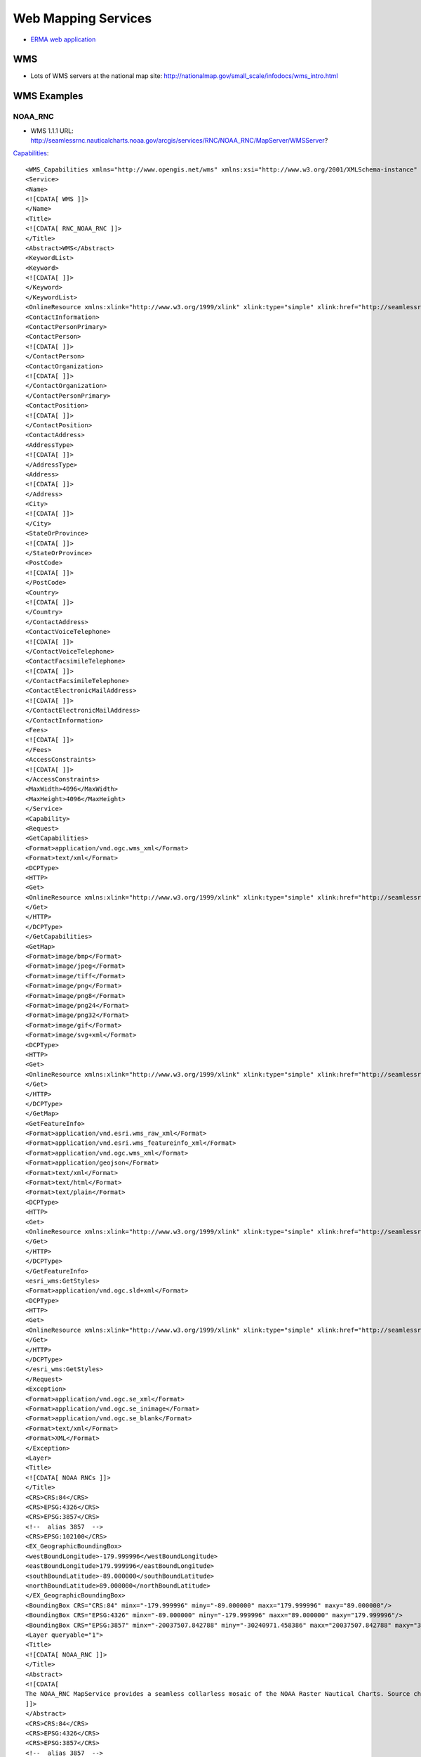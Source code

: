 ====================
Web Mapping Services
====================

* `ERMA web application <https://erma.noaa.gov/atlantic/erma.html#/x=-76.85270&y=37.93959&z=13&layers=27+11355>`_


WMS
===

* Lots of WMS servers at the national map site: http://nationalmap.gov/small_scale/infodocs/wms_intro.html




WMS Examples
============

NOAA_RNC
--------

* WMS 1.1.1 URL: http://seamlessrnc.nauticalcharts.noaa.gov/arcgis/services/RNC/NOAA_RNC/MapServer/WMSServer?

`Capabilities <http://seamlessrnc.nauticalcharts.noaa.gov/arcgis/services/RNC/NOAA_RNC/MapServer/WMSServer?SERVICE=WMS&REQUEST=GetCapabilities&VERSION=1.3.0>`_::

    <WMS_Capabilities xmlns="http://www.opengis.net/wms" xmlns:xsi="http://www.w3.org/2001/XMLSchema-instance" xmlns:esri_wms="http://www.esri.com/wms" version="1.3.0" xsi:schemaLocation="http://www.opengis.net/wms http://schemas.opengis.net/wms/1.3.0/capabilities_1_3_0.xsd http://www.esri.com/wms http://seamlessrnc.nauticalcharts.noaa.gov/arcgis/services/RNC/NOAA_RNC/MapServer/WmsServer?version=1.3.0%26service=WMS%26request=GetSchemaExtension">
    <Service>
    <Name>
    <![CDATA[ WMS ]]>
    </Name>
    <Title>
    <![CDATA[ RNC_NOAA_RNC ]]>
    </Title>
    <Abstract>WMS</Abstract>
    <KeywordList>
    <Keyword>
    <![CDATA[ ]]>
    </Keyword>
    </KeywordList>
    <OnlineResource xmlns:xlink="http://www.w3.org/1999/xlink" xlink:type="simple" xlink:href="http://seamlessrnc.nauticalcharts.noaa.gov/arcgis/services/RNC/NOAA_RNC/MapServer/WmsServer?"/>
    <ContactInformation>
    <ContactPersonPrimary>
    <ContactPerson>
    <![CDATA[ ]]>
    </ContactPerson>
    <ContactOrganization>
    <![CDATA[ ]]>
    </ContactOrganization>
    </ContactPersonPrimary>
    <ContactPosition>
    <![CDATA[ ]]>
    </ContactPosition>
    <ContactAddress>
    <AddressType>
    <![CDATA[ ]]>
    </AddressType>
    <Address>
    <![CDATA[ ]]>
    </Address>
    <City>
    <![CDATA[ ]]>
    </City>
    <StateOrProvince>
    <![CDATA[ ]]>
    </StateOrProvince>
    <PostCode>
    <![CDATA[ ]]>
    </PostCode>
    <Country>
    <![CDATA[ ]]>
    </Country>
    </ContactAddress>
    <ContactVoiceTelephone>
    <![CDATA[ ]]>
    </ContactVoiceTelephone>
    <ContactFacsimileTelephone>
    <![CDATA[ ]]>
    </ContactFacsimileTelephone>
    <ContactElectronicMailAddress>
    <![CDATA[ ]]>
    </ContactElectronicMailAddress>
    </ContactInformation>
    <Fees>
    <![CDATA[ ]]>
    </Fees>
    <AccessConstraints>
    <![CDATA[ ]]>
    </AccessConstraints>
    <MaxWidth>4096</MaxWidth>
    <MaxHeight>4096</MaxHeight>
    </Service>
    <Capability>
    <Request>
    <GetCapabilities>
    <Format>application/vnd.ogc.wms_xml</Format>
    <Format>text/xml</Format>
    <DCPType>
    <HTTP>
    <Get>
    <OnlineResource xmlns:xlink="http://www.w3.org/1999/xlink" xlink:type="simple" xlink:href="http://seamlessrnc.nauticalcharts.noaa.gov/arcgis/services/RNC/NOAA_RNC/MapServer/WmsServer?"/>
    </Get>
    </HTTP>
    </DCPType>
    </GetCapabilities>
    <GetMap>
    <Format>image/bmp</Format>
    <Format>image/jpeg</Format>
    <Format>image/tiff</Format>
    <Format>image/png</Format>
    <Format>image/png8</Format>
    <Format>image/png24</Format>
    <Format>image/png32</Format>
    <Format>image/gif</Format>
    <Format>image/svg+xml</Format>
    <DCPType>
    <HTTP>
    <Get>
    <OnlineResource xmlns:xlink="http://www.w3.org/1999/xlink" xlink:type="simple" xlink:href="http://seamlessrnc.nauticalcharts.noaa.gov/arcgis/services/RNC/NOAA_RNC/MapServer/WmsServer?"/>
    </Get>
    </HTTP>
    </DCPType>
    </GetMap>
    <GetFeatureInfo>
    <Format>application/vnd.esri.wms_raw_xml</Format>
    <Format>application/vnd.esri.wms_featureinfo_xml</Format>
    <Format>application/vnd.ogc.wms_xml</Format>
    <Format>application/geojson</Format>
    <Format>text/xml</Format>
    <Format>text/html</Format>
    <Format>text/plain</Format>
    <DCPType>
    <HTTP>
    <Get>
    <OnlineResource xmlns:xlink="http://www.w3.org/1999/xlink" xlink:type="simple" xlink:href="http://seamlessrnc.nauticalcharts.noaa.gov/arcgis/services/RNC/NOAA_RNC/MapServer/WmsServer?"/>
    </Get>
    </HTTP>
    </DCPType>
    </GetFeatureInfo>
    <esri_wms:GetStyles>
    <Format>application/vnd.ogc.sld+xml</Format>
    <DCPType>
    <HTTP>
    <Get>
    <OnlineResource xmlns:xlink="http://www.w3.org/1999/xlink" xlink:type="simple" xlink:href="http://seamlessrnc.nauticalcharts.noaa.gov/arcgis/services/RNC/NOAA_RNC/MapServer/WmsServer?"/>
    </Get>
    </HTTP>
    </DCPType>
    </esri_wms:GetStyles>
    </Request>
    <Exception>
    <Format>application/vnd.ogc.se_xml</Format>
    <Format>application/vnd.ogc.se_inimage</Format>
    <Format>application/vnd.ogc.se_blank</Format>
    <Format>text/xml</Format>
    <Format>XML</Format>
    </Exception>
    <Layer>
    <Title>
    <![CDATA[ NOAA RNCs ]]>
    </Title>
    <CRS>CRS:84</CRS>
    <CRS>EPSG:4326</CRS>
    <CRS>EPSG:3857</CRS>
    <!--  alias 3857  -->
    <CRS>EPSG:102100</CRS>
    <EX_GeographicBoundingBox>
    <westBoundLongitude>-179.999996</westBoundLongitude>
    <eastBoundLongitude>179.999996</eastBoundLongitude>
    <southBoundLatitude>-89.000000</southBoundLatitude>
    <northBoundLatitude>89.000000</northBoundLatitude>
    </EX_GeographicBoundingBox>
    <BoundingBox CRS="CRS:84" minx="-179.999996" miny="-89.000000" maxx="179.999996" maxy="89.000000"/>
    <BoundingBox CRS="EPSG:4326" minx="-89.000000" miny="-179.999996" maxx="89.000000" maxy="179.999996"/>
    <BoundingBox CRS="EPSG:3857" minx="-20037507.842788" miny="-30240971.458386" maxx="20037507.842788" maxy="30240971.458386"/>
    <Layer queryable="1">
    <Title>
    <![CDATA[ NOAA_RNC ]]>
    </Title>
    <Abstract>
    <![CDATA[
    The NOAA_RNC MapService provides a seamless collarless mosaic of the NOAA Raster Nautical Charts. Source charts are updated before the 10th of every month. This map service is not to be used for navigation.
    ]]>
    </Abstract>
    <CRS>CRS:84</CRS>
    <CRS>EPSG:4326</CRS>
    <CRS>EPSG:3857</CRS>
    <!--  alias 3857  -->
    <CRS>EPSG:102100</CRS>
    <EX_GeographicBoundingBox>
    <westBoundLongitude>-179.999989</westBoundLongitude>
    <eastBoundLongitude>179.999989</eastBoundLongitude>
    <southBoundLatitude>-14.647070</southBoundLatitude>
    <northBoundLatitude>74.915788</northBoundLatitude>
    </EX_GeographicBoundingBox>
    <BoundingBox CRS="CRS:84" minx="-179.999989" miny="-14.647070" maxx="179.999989" maxy="74.915788"/>
    <BoundingBox CRS="EPSG:4326" minx="-14.647070" miny="-179.999989" maxx="74.915788" maxy="179.999989"/>
    <BoundingBox CRS="EPSG:3857" minx="-20037507.067200" miny="-1648559.538400" maxx="20037507.067200" maxy="12896121.959700"/>
    <Layer queryable="1">
    <Name>1</Name>
    <Title>
    <![CDATA[ NOAA Raster Charts ]]>
    </Title>
    <Abstract>
    <![CDATA[
    The NOAA_RNC MapService provides a seamless collarless mosaic of the NOAA Raster Nautical Charts. Source charts are updated once per month. This map service is not to be used for navigation.
    ]]>
    </Abstract>
    <CRS>CRS:84</CRS>
    <CRS>EPSG:4326</CRS>
    <CRS>EPSG:3857</CRS>
    <!--  alias 3857  -->
    <CRS>EPSG:102100</CRS>
    <EX_GeographicBoundingBox>
    <westBoundLongitude>-179.999996</westBoundLongitude>
    <eastBoundLongitude>179.999996</eastBoundLongitude>
    <southBoundLatitude>-89.000000</southBoundLatitude>
    <northBoundLatitude>89.000000</northBoundLatitude>
    </EX_GeographicBoundingBox>
    <BoundingBox CRS="CRS:84" minx="-179.999996" miny="-89.000000" maxx="179.999996" maxy="89.000000"/>
    <BoundingBox CRS="EPSG:4326" minx="-89.000000" miny="-179.999996" maxx="89.000000" maxy="179.999996"/>
    <BoundingBox CRS="EPSG:3857" minx="-20037507.842788" miny="-30240971.458386" maxx="20037507.842788" maxy="30240971.458386"/>
    <Style>
    <Name>default</Name>
    <Title>1</Title>
    <LegendURL width="100" height="48">
    <Format>image/png</Format>
    <OnlineResource xmlns:xlink="http://www.w3.org/1999/xlink" xlink:href="http://seamlessrnc.nauticalcharts.noaa.gov/arcgis/services/RNC/NOAA_RNC/MapServer/WmsServer?request=GetLegendGraphic%26version=1.3.0%26format=image/png%26layer=1" xlink:type="simple"/>
    </LegendURL>
    </Style>
    </Layer>
    <Layer queryable="1">
    <Name>2</Name>
    <Title>
    <![CDATA[ NOAA Raster Chart Footprints ]]>
    </Title>
    <Abstract>
    <![CDATA[
    The NOAA_RNC MapService provides a seamless collarless mosaic of the NOAA Raster Nautical Charts. Source charts are updated once per month. This map service is not to be used for navigation.
    ]]>
    </Abstract>
    <CRS>CRS:84</CRS>
    <CRS>EPSG:4326</CRS>
    <CRS>EPSG:3857</CRS>
    <!--  alias 3857  -->
    <CRS>EPSG:102100</CRS>
    <EX_GeographicBoundingBox>
    <westBoundLongitude>-179.999989</westBoundLongitude>
    <eastBoundLongitude>179.999989</eastBoundLongitude>
    <southBoundLatitude>-14.647070</southBoundLatitude>
    <northBoundLatitude>74.915788</northBoundLatitude>
    </EX_GeographicBoundingBox>
    <BoundingBox CRS="CRS:84" minx="-179.999989" miny="-14.647070" maxx="179.999989" maxy="74.915788"/>
    <BoundingBox CRS="EPSG:4326" minx="-14.647070" miny="-179.999989" maxx="74.915788" maxy="179.999989"/>
    <BoundingBox CRS="EPSG:3857" minx="-20037507.067200" miny="-1648559.538400" maxx="20037507.067200" maxy="12896121.959700"/>
    <Style>
    <Name>default</Name>
    <Title>2</Title>
    <LegendURL width="64" height="80">
    <Format>image/png</Format>
    <OnlineResource xmlns:xlink="http://www.w3.org/1999/xlink" xlink:href="http://seamlessrnc.nauticalcharts.noaa.gov/arcgis/services/RNC/NOAA_RNC/MapServer/WmsServer?request=GetLegendGraphic%26version=1.3.0%26format=image/png%26layer=2" xlink:type="simple"/>
    </LegendURL>
    </Style>
    </Layer>
    <Layer queryable="1">
    <Name>3</Name>
    <Title>
    <![CDATA[ NOAA RNC Boundary ]]>
    </Title>
    <Abstract>
    <![CDATA[
    The NOAA_RNC MapService provides a seamless collarless mosaic of the NOAA Raster Nautical Charts. Source charts are updated once per month. This map service is not to be used for navigation.
    ]]>
    </Abstract>
    <CRS>CRS:84</CRS>
    <CRS>EPSG:4326</CRS>
    <CRS>EPSG:3857</CRS>
    <!--  alias 3857  -->
    <CRS>EPSG:102100</CRS>
    <EX_GeographicBoundingBox>
    <westBoundLongitude>-179.999989</westBoundLongitude>
    <eastBoundLongitude>179.999989</eastBoundLongitude>
    <southBoundLatitude>-14.647070</southBoundLatitude>
    <northBoundLatitude>74.915788</northBoundLatitude>
    </EX_GeographicBoundingBox>
    <BoundingBox CRS="CRS:84" minx="-179.999989" miny="-14.647070" maxx="179.999989" maxy="74.915788"/>
    <BoundingBox CRS="EPSG:4326" minx="-14.647070" miny="-179.999989" maxx="74.915788" maxy="179.999989"/>
    <BoundingBox CRS="EPSG:3857" minx="-20037507.067200" miny="-1648559.538400" maxx="20037507.067200" maxy="12896121.959700"/>
    <Style>
    <Name>default</Name>
    <Title>3</Title>
    <LegendURL width="16" height="16">
    <Format>image/png</Format>
    <OnlineResource xmlns:xlink="http://www.w3.org/1999/xlink" xlink:href="http://seamlessrnc.nauticalcharts.noaa.gov/arcgis/services/RNC/NOAA_RNC/MapServer/WmsServer?request=GetLegendGraphic%26version=1.3.0%26format=image/png%26layer=3" xlink:type="simple"/>
    </LegendURL>
    </Style>
    </Layer>
    </Layer>
    </Layer>
    </Capability>
    </WMS_Capabilities>

Maritime Chart Server
---------------------

`Sample chart <http://gis.charttools.noaa.gov/arcgis/rest/services/MCS/ENCOnline/MapServer/exts/Maritime%20Chart%20Server/WMSServer?BBOX=-8556942.2885109,4566851.4970803,-8551142.6289909,4570907.4368929&BUFFER=0&FORMAT=image%2Fpng&HEIGHT=849&LAYERS=0%2C1%2C2%2C3%2C4%2C5%2C6%2C7&REQUEST=GetMap&SERVICE=WMS&SRS=EPSG%3A102113&STYLES=&TRANSPARENT=true&VERSION=1.1.1&WIDTH=1214&etag=0>`_

NOTE: Requires upper case URL params

* WMS 1.3.0 URL: http://gis.charttools.noaa.gov/arcgis/rest/services/MCS/ENCOnline/MapServer/exts/Maritime%20Chart%20Server/WMSServer?

`Capabilities <http://gis.charttools.noaa.gov/arcgis/rest/services/MCS/ENCOnline/MapServer/exts/Maritime%20Chart%20Server/WMSServer?SERVICE=WMS&REQUEST=GetCapabilities&VERSION=1.3.0>`_::

    <WMS_Capabilities xmlns="http://www.opengis.net/wms" xmlns:xsi="http://www.w3.org/2001/XMLSchema-instance" xmlns:esri_wms="http://www.esri.com/wms" version="1.3.0" xsi:schemaLocation="http://www.opengis.net/wms http://schemas.opengis.net/wms/1.3.0/capabilities_1_3_0.xsd http://www.esri.com/wms">
    <Service>
    <Name>
    <![CDATA[ WMS ]]>
    </Name>
    <Title>
    <![CDATA[ S57 ]]>
    </Title>
    <Abstract>WMS</Abstract>
    <KeywordList>
    <Keyword>
    <![CDATA[ S57 ]]>
    </Keyword>
    </KeywordList>
    <OnlineResource xmlns:xlink="http://www.w3.org/1999/xlink" xlink:type="simple" xlink:href="http://gis.charttools.noaa.gov/arcgis/rest/services/MCS/ENCOnline/MapServer/exts/Maritime%20Chart%20Server/WMSServer"/>
    <ContactInformation>
    <ContactPersonPrimary>
    <ContactPerson>
    <![CDATA[ ]]>
    </ContactPerson>
    <ContactOrganization>
    <![CDATA[ ]]>
    </ContactOrganization>
    </ContactPersonPrimary>
    <ContactPosition>
    <![CDATA[ ]]>
    </ContactPosition>
    <ContactAddress>
    <AddressType>
    <![CDATA[ ]]>
    </AddressType>
    <Address>
    <![CDATA[ ]]>
    </Address>
    <City>
    <![CDATA[ ]]>
    </City>
    <StateOrProvince>
    <![CDATA[ ]]>
    </StateOrProvince>
    <PostCode>
    <![CDATA[ ]]>
    </PostCode>
    <Country>
    <![CDATA[ ]]>
    </Country>
    </ContactAddress>
    <ContactVoiceTelephone>
    <![CDATA[ ]]>
    </ContactVoiceTelephone>
    <ContactFacsimileTelephone>
    <![CDATA[ ]]>
    </ContactFacsimileTelephone>
    <ContactElectronicMailAddress>
    <![CDATA[ ]]>
    </ContactElectronicMailAddress>
    </ContactInformation>
    <Fees>
    <![CDATA[ ]]>
    </Fees>
    <AccessConstraints>
    <![CDATA[ ]]>
    </AccessConstraints>
    <MaxWidth>2048</MaxWidth>
    <MaxHeight>2048</MaxHeight>
    </Service>
    <Capability>
    <Request>
    <GetCapabilities>
    <Format>application/vnd.ogc.wms_xml</Format>
    <Format>text/xml</Format>
    <DCPType>
    <HTTP>
    <Get>
    <OnlineResource xmlns:xlink="http://www.w3.org/1999/xlink" xlink:type="simple" xlink:href="http://gis.charttools.noaa.gov/arcgis/rest/services/MCS/ENCOnline/MapServer/exts/Maritime%20Chart%20Server/WMSServer"/>
    </Get>
    </HTTP>
    </DCPType>
    </GetCapabilities>
    <GetMap>
    <Format>image/png</Format>
    <Format>image/png8</Format>
    <DCPType>
    <HTTP>
    <Get>
    <OnlineResource xmlns:xlink="http://www.w3.org/1999/xlink" xlink:type="simple" xlink:href="http://gis.charttools.noaa.gov/arcgis/rest/services/MCS/ENCOnline/MapServer/exts/Maritime%20Chart%20Server/WMSServer"/>
    </Get>
    </HTTP>
    </DCPType>
    </GetMap>
    <GetFeatureInfo>
    <Format>text/html</Format>
    <DCPType>
    <HTTP>
    <Get>
    <OnlineResource xmlns:xlink="http://www.w3.org/1999/xlink" xlink:type="simple" xlink:href="http://gis.charttools.noaa.gov/arcgis/rest/services/MCS/ENCOnline/MapServer/exts/Maritime%20Chart%20Server/WMSServer"/>
    </Get>
    </HTTP>
    </DCPType>
    </GetFeatureInfo>
    <esri_wms:GetStyles>
    <Format>application/vnd.ogc.sld+xml</Format>
    <DCPType>
    <HTTP>
    <Get>
    <OnlineResource xmlns:xlink="http://www.w3.org/1999/xlink" xlink:type="simple" xlink:href="http://gis.charttools.noaa.gov/arcgis/rest/services/MCS/ENCOnline/MapServer/exts/Maritime%20Chart%20Server/WMSServer"/>
    </Get>
    </HTTP>
    </DCPType>
    </esri_wms:GetStyles>
    </Request>
    <Exception>
    <Format>application/vnd.ogc.se_xml</Format>
    <Format>application/vnd.ogc.se_inimage</Format>
    <Format>application/vnd.ogc.se_blank</Format>
    <Format>text/xml</Format>
    <Format>XML</Format>
    </Exception>
    <Layer>
    <Title>
    <![CDATA[ Layers ]]>
    </Title>
    <CRS>EPSG:102100</CRS>
    <EX_GeographicBoundingBox>
    <westBoundLongitude>-180.000000</westBoundLongitude>
    <eastBoundLongitude>180.000000</eastBoundLongitude>
    <southBoundLatitude>-64.850000</southBoundLatitude>
    <northBoundLatitude>74.000000</northBoundLatitude>
    </EX_GeographicBoundingBox>
    <BoundingBox CRS="CRS:102100" minx="-20037508.342789" miny="-9568971.310870" maxx="20037508.342789" maxy="12515545.212468"/>
    <Layer queryable="1">
    <Name>7</Name>
    <Abstract>
    <![CDATA[ S57 Data ]]>
    </Abstract>
    <Title>
    <![CDATA[ Services and small craft facilities ]]>
    </Title>
    <CRS>EPSG:102100</CRS>
    <EX_GeographicBoundingBox>
    <westBoundLongitude>-180.000000</westBoundLongitude>
    <eastBoundLongitude>180.000000</eastBoundLongitude>
    <southBoundLatitude>-64.850000</southBoundLatitude>
    <northBoundLatitude>74.000000</northBoundLatitude>
    </EX_GeographicBoundingBox>
    <BoundingBox CRS="CRS:102100" minx="-20037508.342789" miny="-9568971.310870" maxx="20037508.342789" maxy="12515545.212468"/>
    </Layer>
    <Layer queryable="1">
    <Name>6</Name>
    <Abstract>
    <![CDATA[ S57 Data ]]>
    </Abstract>
    <Title>
    <![CDATA[ Buoys, beacons, lights, fog signals, radar ]]>
    </Title>
    <CRS>EPSG:102100</CRS>
    <EX_GeographicBoundingBox>
    <westBoundLongitude>-180.000000</westBoundLongitude>
    <eastBoundLongitude>180.000000</eastBoundLongitude>
    <southBoundLatitude>-64.850000</southBoundLatitude>
    <northBoundLatitude>74.000000</northBoundLatitude>
    </EX_GeographicBoundingBox>
    <BoundingBox CRS="CRS:102100" minx="-20037508.342789" miny="-9568971.310870" maxx="20037508.342789" maxy="12515545.212468"/>
    </Layer>
    <Layer queryable="1">
    <Name>5</Name>
    <Abstract>
    <![CDATA[ S57 Data ]]>
    </Abstract>
    <Title>
    <![CDATA[ Special areas ]]>
    </Title>
    <CRS>EPSG:102100</CRS>
    <EX_GeographicBoundingBox>
    <westBoundLongitude>-180.000000</westBoundLongitude>
    <eastBoundLongitude>180.000000</eastBoundLongitude>
    <southBoundLatitude>-64.850000</southBoundLatitude>
    <northBoundLatitude>74.000000</northBoundLatitude>
    </EX_GeographicBoundingBox>
    <BoundingBox CRS="CRS:102100" minx="-20037508.342789" miny="-9568971.310870" maxx="20037508.342789" maxy="12515545.212468"/>
    </Layer>
    <Layer queryable="1">
    <Name>4</Name>
    <Abstract>
    <![CDATA[ S57 Data ]]>
    </Abstract>
    <Title>
    <![CDATA[ Traffic routes ]]>
    </Title>
    <CRS>EPSG:102100</CRS>
    <EX_GeographicBoundingBox>
    <westBoundLongitude>-180.000000</westBoundLongitude>
    <eastBoundLongitude>180.000000</eastBoundLongitude>
    <southBoundLatitude>-64.850000</southBoundLatitude>
    <northBoundLatitude>74.000000</northBoundLatitude>
    </EX_GeographicBoundingBox>
    <BoundingBox CRS="CRS:102100" minx="-20037508.342789" miny="-9568971.310870" maxx="20037508.342789" maxy="12515545.212468"/>
    </Layer>
    <Layer queryable="1">
    <Name>3</Name>
    <Abstract>
    <![CDATA[ S57 Data ]]>
    </Abstract>
    <Title>
    <![CDATA[ Seabed, obstructions, pipelines ]]>
    </Title>
    <CRS>EPSG:102100</CRS>
    <EX_GeographicBoundingBox>
    <westBoundLongitude>-180.000000</westBoundLongitude>
    <eastBoundLongitude>180.000000</eastBoundLongitude>
    <southBoundLatitude>-64.850000</southBoundLatitude>
    <northBoundLatitude>74.000000</northBoundLatitude>
    </EX_GeographicBoundingBox>
    <BoundingBox CRS="CRS:102100" minx="-20037508.342789" miny="-9568971.310870" maxx="20037508.342789" maxy="12515545.212468"/>
    </Layer>
    <Layer queryable="1">
    <Name>2</Name>
    <Abstract>
    <![CDATA[ S57 Data ]]>
    </Abstract>
    <Title>
    <![CDATA[ Depths, currents, etc ]]>
    </Title>
    <CRS>EPSG:102100</CRS>
    <EX_GeographicBoundingBox>
    <westBoundLongitude>-180.000000</westBoundLongitude>
    <eastBoundLongitude>180.000000</eastBoundLongitude>
    <southBoundLatitude>-64.850000</southBoundLatitude>
    <northBoundLatitude>74.000000</northBoundLatitude>
    </EX_GeographicBoundingBox>
    <BoundingBox CRS="CRS:102100" minx="-20037508.342789" miny="-9568971.310870" maxx="20037508.342789" maxy="12515545.212468"/>
    </Layer>
    <Layer queryable="1">
    <Name>1</Name>
    <Abstract>
    <![CDATA[ S57 Data ]]>
    </Abstract>
    <Title>
    <![CDATA[ Natural and man-made features, port features ]]>
    </Title>
    <CRS>EPSG:102100</CRS>
    <EX_GeographicBoundingBox>
    <westBoundLongitude>-180.000000</westBoundLongitude>
    <eastBoundLongitude>180.000000</eastBoundLongitude>
    <southBoundLatitude>-64.850000</southBoundLatitude>
    <northBoundLatitude>74.000000</northBoundLatitude>
    </EX_GeographicBoundingBox>
    <BoundingBox CRS="CRS:102100" minx="-20037508.342789" miny="-9568971.310870" maxx="20037508.342789" maxy="12515545.212468"/>
    </Layer>
    <Layer queryable="1">
    <Name>0</Name>
    <Abstract>
    <![CDATA[ S57 Data ]]>
    </Abstract>
    <Title>
    <![CDATA[ Information about the chart display ]]>
    </Title>
    <CRS>EPSG:102100</CRS>
    <EX_GeographicBoundingBox>
    <westBoundLongitude>-180.000000</westBoundLongitude>
    <eastBoundLongitude>180.000000</eastBoundLongitude>
    <southBoundLatitude>-64.850000</southBoundLatitude>
    <northBoundLatitude>74.000000</northBoundLatitude>
    </EX_GeographicBoundingBox>
    <BoundingBox CRS="CRS:102100" minx="-20037508.342789" miny="-9568971.310870" maxx="20037508.342789" maxy="12515545.212468"/>
    </Layer>
    </Layer>
    </Capability>
    </WMS_Capabilities>


Inland Charts
-------------

`Sample chart <http://maps8.arcgisonline.com/arcgis/rest/services/USACE_InlandENC/MapServer/exts/Maritime%20Chart%20Service/WMSServer?BBOX=-9151321.3960644,4688981.1460582,-9128122.757984,4705204.9053088&BUFFER=0&FORMAT=image%2Fpng&HEIGHT=849&LAYERS=0%2C1%2C2%2C3%2C4%2C5%2C6%2C7&REQUEST=GetMap&SERVICE=WMS&SRS=EPSG%3A102113&STYLES=&TRANSPARENT=true&VERSION=1.1.1&WIDTH=1214&etag=0>`_

NOTE: Requires upper case URL params

* WMS 1.3.0 URL: http://maps8.arcgisonline.com/arcgis/rest/services/USACE_InlandENC/MapServer/exts/Maritime%20Chart%20Service/WMSServer?

`Capabilities <http://maps8.arcgisonline.com/arcgis/rest/services/USACE_InlandENC/MapServer/exts/Maritime%20Chart%20Service/WMSServer?SERVICE=WMS&REQUEST=GetCapabilities&VERSION=1.3.0>`_::

    <WMS_Capabilities xmlns="http://www.opengis.net/wms" xmlns:xsi="http://www.w3.org/2001/XMLSchema-instance" xmlns:esri_wms="http://www.esri.com/wms" version="1.3.0" xsi:schemaLocation="http://www.opengis.net/wms http://schemas.opengis.net/wms/1.3.0/capabilities_1_3_0.xsd http://www.esri.com/wms">
    <Service>
    <Name>
    <![CDATA[ WMS ]]>
    </Name>
    <Title>
    <![CDATA[ S57 ]]>
    </Title>
    <Abstract>WMS</Abstract>
    <KeywordList>
    <Keyword>
    <![CDATA[ S57 ]]>
    </Keyword>
    </KeywordList>
    <OnlineResource xmlns:xlink="http://www.w3.org/1999/xlink" xlink:type="simple" xlink:href="http://maps8.arcgisonline.com/arcgis/rest/services/USACE_InlandENC/MapServer/exts/Maritime%20Chart%20Service/WMSServer"/>
    <ContactInformation>
    <ContactPersonPrimary>
    <ContactPerson>
    <![CDATA[ ]]>
    </ContactPerson>
    <ContactOrganization>
    <![CDATA[ ]]>
    </ContactOrganization>
    </ContactPersonPrimary>
    <ContactPosition>
    <![CDATA[ ]]>
    </ContactPosition>
    <ContactAddress>
    <AddressType>
    <![CDATA[ ]]>
    </AddressType>
    <Address>
    <![CDATA[ ]]>
    </Address>
    <City>
    <![CDATA[ ]]>
    </City>
    <StateOrProvince>
    <![CDATA[ ]]>
    </StateOrProvince>
    <PostCode>
    <![CDATA[ ]]>
    </PostCode>
    <Country>
    <![CDATA[ ]]>
    </Country>
    </ContactAddress>
    <ContactVoiceTelephone>
    <![CDATA[ ]]>
    </ContactVoiceTelephone>
    <ContactFacsimileTelephone>
    <![CDATA[ ]]>
    </ContactFacsimileTelephone>
    <ContactElectronicMailAddress>
    <![CDATA[ ]]>
    </ContactElectronicMailAddress>
    </ContactInformation>
    <Fees>
    <![CDATA[ ]]>
    </Fees>
    <AccessConstraints>
    <![CDATA[ ]]>
    </AccessConstraints>
    <MaxWidth>2048</MaxWidth>
    <MaxHeight>2048</MaxHeight>
    </Service>
    <Capability>
    <Request>
    <GetCapabilities>
    <Format>application/vnd.ogc.wms_xml</Format>
    <Format>text/xml</Format>
    <DCPType>
    <HTTP>
    <Get>
    <OnlineResource xmlns:xlink="http://www.w3.org/1999/xlink" xlink:type="simple" xlink:href="http://maps8.arcgisonline.com/arcgis/rest/services/USACE_InlandENC/MapServer/exts/Maritime%20Chart%20Service/WMSServer"/>
    </Get>
    </HTTP>
    </DCPType>
    </GetCapabilities>
    <GetMap>
    <Format>image/png</Format>
    <Format>image/png8</Format>
    <DCPType>
    <HTTP>
    <Get>
    <OnlineResource xmlns:xlink="http://www.w3.org/1999/xlink" xlink:type="simple" xlink:href="http://maps8.arcgisonline.com/arcgis/rest/services/USACE_InlandENC/MapServer/exts/Maritime%20Chart%20Service/WMSServer"/>
    </Get>
    </HTTP>
    </DCPType>
    </GetMap>
    <GetFeatureInfo>
    <Format>text/html</Format>
    <DCPType>
    <HTTP>
    <Get>
    <OnlineResource xmlns:xlink="http://www.w3.org/1999/xlink" xlink:type="simple" xlink:href="http://maps8.arcgisonline.com/arcgis/rest/services/USACE_InlandENC/MapServer/exts/Maritime%20Chart%20Service/WMSServer"/>
    </Get>
    </HTTP>
    </DCPType>
    </GetFeatureInfo>
    <esri_wms:GetStyles>
    <Format>application/vnd.ogc.sld+xml</Format>
    <DCPType>
    <HTTP>
    <Get>
    <OnlineResource xmlns:xlink="http://www.w3.org/1999/xlink" xlink:type="simple" xlink:href="http://maps8.arcgisonline.com/arcgis/rest/services/USACE_InlandENC/MapServer/exts/Maritime%20Chart%20Service/WMSServer"/>
    </Get>
    </HTTP>
    </DCPType>
    </esri_wms:GetStyles>
    </Request>
    <Exception>
    <Format>application/vnd.ogc.se_xml</Format>
    <Format>application/vnd.ogc.se_inimage</Format>
    <Format>application/vnd.ogc.se_blank</Format>
    <Format>text/xml</Format>
    <Format>XML</Format>
    </Exception>
    <Layer>
    <Title>
    <![CDATA[ Layers ]]>
    </Title>
    <CRS>EPSG:102100</CRS>
    <EX_GeographicBoundingBox>
    <westBoundLongitude>-96.699746</westBoundLongitude>
    <eastBoundLongitude>-79.502292</eastBoundLongitude>
    <southBoundLatitude>28.877388</southBoundLatitude>
    <northBoundLatitude>45.142195</northBoundLatitude>
    </EX_GeographicBoundingBox>
    <BoundingBox CRS="CRS:102100" minx="-10764566.540219" miny="3360049.485969" maxx="-8850154.684602" maxy="5643935.025904"/>
    <Layer queryable="1">
    <Name>7</Name>
    <Abstract>
    <![CDATA[ S57 Data ]]>
    </Abstract>
    <Title>
    <![CDATA[ Services and small craft facilities ]]>
    </Title>
    <CRS>EPSG:102100</CRS>
    <EX_GeographicBoundingBox>
    <westBoundLongitude>-96.699746</westBoundLongitude>
    <eastBoundLongitude>-79.502292</eastBoundLongitude>
    <southBoundLatitude>28.877388</southBoundLatitude>
    <northBoundLatitude>45.142195</northBoundLatitude>
    </EX_GeographicBoundingBox>
    <BoundingBox CRS="CRS:102100" minx="-10764566.540219" miny="3360049.485969" maxx="-8850154.684602" maxy="5643935.025904"/>
    </Layer>
    <Layer queryable="1">
    <Name>6</Name>
    <Abstract>
    <![CDATA[ S57 Data ]]>
    </Abstract>
    <Title>
    <![CDATA[ Buoys, beacons, lights, fog signals, radar ]]>
    </Title>
    <CRS>EPSG:102100</CRS>
    <EX_GeographicBoundingBox>
    <westBoundLongitude>-96.699746</westBoundLongitude>
    <eastBoundLongitude>-79.502292</eastBoundLongitude>
    <southBoundLatitude>28.877388</southBoundLatitude>
    <northBoundLatitude>45.142195</northBoundLatitude>
    </EX_GeographicBoundingBox>
    <BoundingBox CRS="CRS:102100" minx="-10764566.540219" miny="3360049.485969" maxx="-8850154.684602" maxy="5643935.025904"/>
    </Layer>
    <Layer queryable="1">
    <Name>5</Name>
    <Abstract>
    <![CDATA[ S57 Data ]]>
    </Abstract>
    <Title>
    <![CDATA[ Special areas ]]>
    </Title>
    <CRS>EPSG:102100</CRS>
    <EX_GeographicBoundingBox>
    <westBoundLongitude>-96.699746</westBoundLongitude>
    <eastBoundLongitude>-79.502292</eastBoundLongitude>
    <southBoundLatitude>28.877388</southBoundLatitude>
    <northBoundLatitude>45.142195</northBoundLatitude>
    </EX_GeographicBoundingBox>
    <BoundingBox CRS="CRS:102100" minx="-10764566.540219" miny="3360049.485969" maxx="-8850154.684602" maxy="5643935.025904"/>
    </Layer>
    <Layer queryable="1">
    <Name>4</Name>
    <Abstract>
    <![CDATA[ S57 Data ]]>
    </Abstract>
    <Title>
    <![CDATA[ Traffic routes ]]>
    </Title>
    <CRS>EPSG:102100</CRS>
    <EX_GeographicBoundingBox>
    <westBoundLongitude>-96.699746</westBoundLongitude>
    <eastBoundLongitude>-79.502292</eastBoundLongitude>
    <southBoundLatitude>28.877388</southBoundLatitude>
    <northBoundLatitude>45.142195</northBoundLatitude>
    </EX_GeographicBoundingBox>
    <BoundingBox CRS="CRS:102100" minx="-10764566.540219" miny="3360049.485969" maxx="-8850154.684602" maxy="5643935.025904"/>
    </Layer>
    <Layer queryable="1">
    <Name>3</Name>
    <Abstract>
    <![CDATA[ S57 Data ]]>
    </Abstract>
    <Title>
    <![CDATA[ Seabed, obstructions, pipelines ]]>
    </Title>
    <CRS>EPSG:102100</CRS>
    <EX_GeographicBoundingBox>
    <westBoundLongitude>-96.699746</westBoundLongitude>
    <eastBoundLongitude>-79.502292</eastBoundLongitude>
    <southBoundLatitude>28.877388</southBoundLatitude>
    <northBoundLatitude>45.142195</northBoundLatitude>
    </EX_GeographicBoundingBox>
    <BoundingBox CRS="CRS:102100" minx="-10764566.540219" miny="3360049.485969" maxx="-8850154.684602" maxy="5643935.025904"/>
    </Layer>
    <Layer queryable="1">
    <Name>2</Name>
    <Abstract>
    <![CDATA[ S57 Data ]]>
    </Abstract>
    <Title>
    <![CDATA[ Depths, currents, etc ]]>
    </Title>
    <CRS>EPSG:102100</CRS>
    <EX_GeographicBoundingBox>
    <westBoundLongitude>-96.699746</westBoundLongitude>
    <eastBoundLongitude>-79.502292</eastBoundLongitude>
    <southBoundLatitude>28.877388</southBoundLatitude>
    <northBoundLatitude>45.142195</northBoundLatitude>
    </EX_GeographicBoundingBox>
    <BoundingBox CRS="CRS:102100" minx="-10764566.540219" miny="3360049.485969" maxx="-8850154.684602" maxy="5643935.025904"/>
    </Layer>
    <Layer queryable="1">
    <Name>1</Name>
    <Abstract>
    <![CDATA[ S57 Data ]]>
    </Abstract>
    <Title>
    <![CDATA[ Natural and man-made features, port features ]]>
    </Title>
    <CRS>EPSG:102100</CRS>
    <EX_GeographicBoundingBox>
    <westBoundLongitude>-96.699746</westBoundLongitude>
    <eastBoundLongitude>-79.502292</eastBoundLongitude>
    <southBoundLatitude>28.877388</southBoundLatitude>
    <northBoundLatitude>45.142195</northBoundLatitude>
    </EX_GeographicBoundingBox>
    <BoundingBox CRS="CRS:102100" minx="-10764566.540219" miny="3360049.485969" maxx="-8850154.684602" maxy="5643935.025904"/>
    </Layer>
    <Layer queryable="1">
    <Name>0</Name>
    <Abstract>
    <![CDATA[ S57 Data ]]>
    </Abstract>
    <Title>
    <![CDATA[ Information about the chart display ]]>
    </Title>
    <CRS>EPSG:102100</CRS>
    <EX_GeographicBoundingBox>
    <westBoundLongitude>-96.699746</westBoundLongitude>
    <eastBoundLongitude>-79.502292</eastBoundLongitude>
    <southBoundLatitude>28.877388</southBoundLatitude>
    <northBoundLatitude>45.142195</northBoundLatitude>
    </EX_GeographicBoundingBox>
    <BoundingBox CRS="CRS:102100" minx="-10764566.540219" miny="3360049.485969" maxx="-8850154.684602" maxy="5643935.025904"/>
    </Layer>
    </Layer>
    </Capability>
    </WMS_Capabilities>


ows.terrestris.de
-----------------

* WMS 1.3.0 URL: http://ows.terrestris.de/osm/service?

`Capabilities <http://ows.terrestris.de/osm/service?SERVICE=WMS&REQUEST=GetCapabilities&VERSION=1.3.0>`_::

    <WMS_Capabilities xmlns="http://www.opengis.net/wms" xmlns:sld="http://www.opengis.net/sld" xmlns:xlink="http://www.w3.org/1999/xlink" xmlns:xsi="http://www.w3.org/2001/XMLSchema-instance" version="1.3.0" xsi:schemaLocation="http://www.opengis.net/wms http://schemas.opengis.net/wms/1.3.0/capabilities_1_3_0.xsd">
    <Service>
    <Name>WMS</Name>
    <Title>OpenStreetMap WMS Deutschland</Title>
    <Abstract>
    OpenStreetMap WMS für Deutschland, bereitgestellt durch terrestris GmbH und Co. KG. Beschleunigt mit MapProxy (http://mapproxy.org/)
    </Abstract>
    <OnlineResource xmlns:xlink="http://www.w3.org/1999/xlink" xlink:href="http://www.terrestris.de"/>
    <ContactInformation>
    <ContactPersonPrimary>
    <ContactPerson>Johannes Weskamm</ContactPerson>
    <ContactOrganization>terrestris GmbH und Co. KG</ContactOrganization>
    </ContactPersonPrimary>
    <ContactPosition>Technical Director</ContactPosition>
    <ContactAddress>
    <AddressType>postal</AddressType>
    <Address>Pützchens Chaussee 56</Address>
    <City>Bonn</City>
    <StateOrProvince/>
    <PostCode>53227</PostCode>
    <Country>Germany</Country>
    </ContactAddress>
    <ContactVoiceTelephone>+49(0)228 962 899 51</ContactVoiceTelephone>
    <ContactFacsimileTelephone>+49(0)228 962 899 57</ContactFacsimileTelephone>
    <ContactElectronicMailAddress>info@terrestris.de</ContactElectronicMailAddress>
    </ContactInformation>
    <Fees>None</Fees>
    <AccessConstraints>
    (c) OpenStreetMap contributors (http://www.openstreetmap.org/copyright) (c) OpenStreetMap Data (http://openstreetmapdata.com) (c) Natural Earth Data (http://www.naturalearthdata.com)
    </AccessConstraints>
    </Service>
    <Capability>
    <Request>
    <GetCapabilities>
    <Format>text/xml</Format>
    <DCPType>
    <HTTP>
    <Get>
    <OnlineResource xlink:href="http://ows.terrestris.de/osm/service?"/>
    </Get>
    </HTTP>
    </DCPType>
    </GetCapabilities>
    <GetMap>
    <Format>image/gif</Format>
    <Format>image/png</Format>
    <Format>image/jpeg</Format>
    <DCPType>
    <HTTP>
    <Get>
    <OnlineResource xlink:href="http://ows.terrestris.de/osm/service?"/>
    </Get>
    </HTTP>
    </DCPType>
    </GetMap>
    <GetFeatureInfo>
    <Format>text/plain</Format>
    <Format>text/html</Format>
    <Format>text/xml</Format>
    <DCPType>
    <HTTP>
    <Get>
    <OnlineResource xlink:href="http://ows.terrestris.de/osm/service?"/>
    </Get>
    </HTTP>
    </DCPType>
    </GetFeatureInfo>
    <sld:GetLegendGraphic>
    <Format>image/gif</Format>
    <Format>image/png</Format>
    <Format>image/jpeg</Format>
    <DCPType>
    <HTTP>
    <Get>
    <OnlineResource xlink:href="http://ows.terrestris.de/osm/service?"/>
    </Get>
    </HTTP>
    </DCPType>
    </sld:GetLegendGraphic>
    </Request>
    <Exception>
    <Format>XML</Format>
    <Format>INIMAGE</Format>
    <Format>BLANK</Format>
    </Exception>
    <Layer queryable="1">
    <Title>OpenStreetMap WMS Deutschland</Title>
    <CRS>EPSG:900913</CRS>
    <CRS>EPSG:3857</CRS>
    <CRS>EPSG:25832</CRS>
    <CRS>EPSG:25833</CRS>
    <CRS>EPSG:29192</CRS>
    <CRS>EPSG:29193</CRS>
    <CRS>EPSG:31466</CRS>
    <CRS>EPSG:31467</CRS>
    <CRS>EPSG:31468</CRS>
    <CRS>EPSG:32648</CRS>
    <CRS>EPSG:4326</CRS>
    <CRS>EPSG:4674</CRS>
    <CRS>EPSG:3068</CRS>
    <CRS>EPSG:2100</CRS>
    <CRS>EPSG:3034</CRS>
    <CRS>EPSG:3035</CRS>
    <CRS>EPSG:31463</CRS>
    <CRS>EPSG:4258</CRS>
    <CRS>EPSG:4839</CRS>
    <CRS>EPSG:2180</CRS>
    <CRS>EPSG:21781</CRS>
    <CRS>EPSG:2056</CRS>
    <EX_GeographicBoundingBox>
    <westBoundLongitude>-180</westBoundLongitude>
    <eastBoundLongitude>180</eastBoundLongitude>
    <southBoundLatitude>-89.999999</southBoundLatitude>
    <northBoundLatitude>89.999999</northBoundLatitude>
    </EX_GeographicBoundingBox>
    <BoundingBox CRS="CRS:84" minx="-180" miny="-89.999999" maxx="180" maxy="89.999999"/>
    <BoundingBox CRS="EPSG:900913" minx="-20037508.3428" miny="-147730762.67" maxx="20037508.3428" maxy="147730758.195"/>
    <BoundingBox CRS="EPSG:4326" minx="-90" miny="-180" maxx="90" maxy="180"/>
    <BoundingBox CRS="EPSG:3857" minx="-20037508.3428" miny="-147730762.67" maxx="20037508.3428" maxy="147730758.195"/>
    <Layer queryable="1">
    <Name>OSM-WMS</Name>
    <Title>OpenStreetMap WMS - by terrestris</Title>
    <EX_GeographicBoundingBox>
    <westBoundLongitude>-180</westBoundLongitude>
    <eastBoundLongitude>180</eastBoundLongitude>
    <southBoundLatitude>-89.999999</southBoundLatitude>
    <northBoundLatitude>89.999999</northBoundLatitude>
    </EX_GeographicBoundingBox>
    <BoundingBox CRS="CRS:84" minx="-180" miny="-89.999999" maxx="180" maxy="89.999999"/>
    <BoundingBox CRS="EPSG:900913" minx="-20037508.3428" miny="-147730762.67" maxx="20037508.3428" maxy="147730758.195"/>
    <BoundingBox CRS="EPSG:4326" minx="-90" miny="-180" maxx="90" maxy="180"/>
    <BoundingBox CRS="EPSG:3857" minx="-20037508.3428" miny="-147730762.67" maxx="20037508.3428" maxy="147730758.195"/>
    <Style>
    <Name>default</Name>
    <Title>default</Title>
    <LegendURL>
    <Format>image/png</Format>
    <OnlineResource xlink:type="simple" xlink:href="http://ows.terrestris.de/osm/service?styles=&layer=OSM-WMS&service=WMS&format=image%2Fpng&sld_version=1.1.0&request=GetLegendGraphic&version=1.1.1"/>
    </LegendURL>
    </Style>
    </Layer>
    </Layer>
    </Capability>
    </WMS_Capabilities>




WMTS
====

* http://map1c.vis.earthdata.nasa.gov/wmts-geo/wmts.cgi?SERVICE=WMTS&REQUEST=GetTile&VERSION=1.0.0&\LAYER=VIIRS_CityLights_2012&STYLE=default&TILEMATRIXSET=EPSG4326_500m&\TILEMATRIX=6&TILEROW=4&TILECOL=4&FORMAT=image%2Fjpeg

